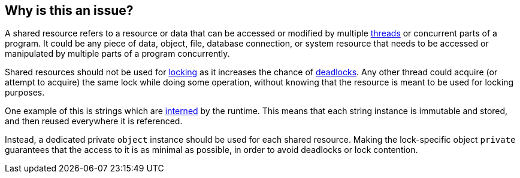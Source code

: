 == Why is this an issue?

A shared resource refers to a resource or data that can be accessed or modified by multiple https://en.wikipedia.org/wiki/Thread_(computing)[threads] or concurrent parts of a program. It could be any piece of data, object, file, database connection, or system resource that needs to be accessed or manipulated by multiple parts of a program concurrently.

Shared resources should not be used for https://en.wikipedia.org/wiki/Lock_(computer_science)[locking] as it increases the chance of https://en.wikipedia.org/wiki/Deadlock[deadlocks]. Any other thread could acquire (or attempt to acquire) the same lock while doing some operation, without knowing that the resource is meant to be used for locking purposes.

One example of this is strings which are https://en.wikipedia.org/wiki/Interning_(computer_science)[interned] by the runtime. This means that each string instance is immutable and stored, and then reused everywhere it is referenced.

Instead, a dedicated private `object` instance should be used for each shared resource. Making the lock-specific object `private` guarantees that the access to it is as minimal as possible, in order to avoid deadlocks or lock contention.
